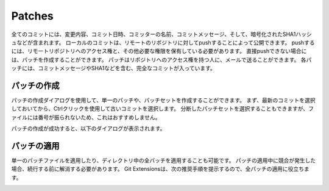 .. index::
   single: Patches

Patches
=======

全てのコミットには、変更内容、コミット日時、コミッターの名前、コミットメッセージ、そして、暗号化されたSHA1ハッシュなどが含まれます。
ローカルのコミットは、リモートのリポジトリに対してpushすることによって公開できます。
pushするには、リモートリポジトリへのアクセス権と、その他必要な権限を保有している必要があります。
直接pushできない場合には、パッチを作成することができます。
パッチはリポジトリへのアクセス権を持つ人に、メールで送ることができます。
各パッチには、コミットメッセージやSHA1などを含む、完全なコミットが入っています。

.. image:: /images/patche.png

.. index::
   single: Patches; パッチの作成

パッチの作成
------------

パッチの作成ダイアログを使用して、単一のパッチや、パッチセットを作成することができます。
まず、最新のコミットを選択しておいてから、Ctrlクリックを使用して古いコミットを選択します。
分断したパッチセットを選択することもできますが、ファイルには番号が振られないため、これはおすすめしません。

.. image:: /images/patche_dialog.png

パッチの作成が成功すると、以下のダイアログが表示されます。

.. image:: /images/patche_dialog_result.png

.. index::
   single: Patches; パッチの適用

パッチの適用
------------

単一のパッチファイルを適用したり、ディレクトリ中の全パッチを適用することも可能です。
パッチの適用中に競合が発生した場合、続行する前に解消する必要があります。
Git Extensionsは、次の推奨手順を提示するので、全パッチの適用に役立ちます。

.. image:: /images/apply_patche.png
